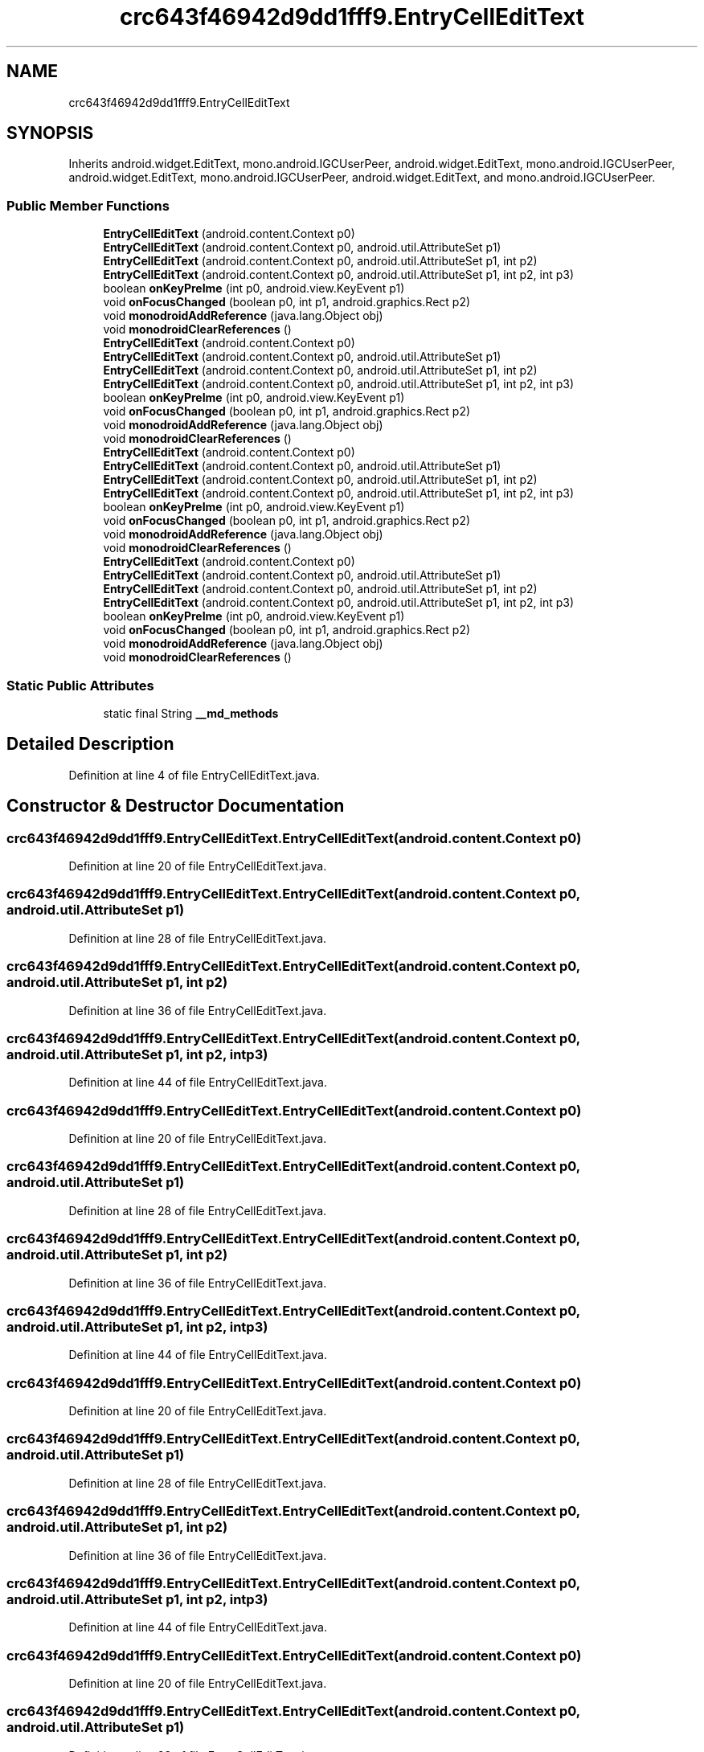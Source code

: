 .TH "crc643f46942d9dd1fff9.EntryCellEditText" 3 "Thu Apr 29 2021" "Version 1.0" "Green Quake" \" -*- nroff -*-
.ad l
.nh
.SH NAME
crc643f46942d9dd1fff9.EntryCellEditText
.SH SYNOPSIS
.br
.PP
.PP
Inherits android\&.widget\&.EditText, mono\&.android\&.IGCUserPeer, android\&.widget\&.EditText, mono\&.android\&.IGCUserPeer, android\&.widget\&.EditText, mono\&.android\&.IGCUserPeer, android\&.widget\&.EditText, and mono\&.android\&.IGCUserPeer\&.
.SS "Public Member Functions"

.in +1c
.ti -1c
.RI "\fBEntryCellEditText\fP (android\&.content\&.Context p0)"
.br
.ti -1c
.RI "\fBEntryCellEditText\fP (android\&.content\&.Context p0, android\&.util\&.AttributeSet p1)"
.br
.ti -1c
.RI "\fBEntryCellEditText\fP (android\&.content\&.Context p0, android\&.util\&.AttributeSet p1, int p2)"
.br
.ti -1c
.RI "\fBEntryCellEditText\fP (android\&.content\&.Context p0, android\&.util\&.AttributeSet p1, int p2, int p3)"
.br
.ti -1c
.RI "boolean \fBonKeyPreIme\fP (int p0, android\&.view\&.KeyEvent p1)"
.br
.ti -1c
.RI "void \fBonFocusChanged\fP (boolean p0, int p1, android\&.graphics\&.Rect p2)"
.br
.ti -1c
.RI "void \fBmonodroidAddReference\fP (java\&.lang\&.Object obj)"
.br
.ti -1c
.RI "void \fBmonodroidClearReferences\fP ()"
.br
.ti -1c
.RI "\fBEntryCellEditText\fP (android\&.content\&.Context p0)"
.br
.ti -1c
.RI "\fBEntryCellEditText\fP (android\&.content\&.Context p0, android\&.util\&.AttributeSet p1)"
.br
.ti -1c
.RI "\fBEntryCellEditText\fP (android\&.content\&.Context p0, android\&.util\&.AttributeSet p1, int p2)"
.br
.ti -1c
.RI "\fBEntryCellEditText\fP (android\&.content\&.Context p0, android\&.util\&.AttributeSet p1, int p2, int p3)"
.br
.ti -1c
.RI "boolean \fBonKeyPreIme\fP (int p0, android\&.view\&.KeyEvent p1)"
.br
.ti -1c
.RI "void \fBonFocusChanged\fP (boolean p0, int p1, android\&.graphics\&.Rect p2)"
.br
.ti -1c
.RI "void \fBmonodroidAddReference\fP (java\&.lang\&.Object obj)"
.br
.ti -1c
.RI "void \fBmonodroidClearReferences\fP ()"
.br
.ti -1c
.RI "\fBEntryCellEditText\fP (android\&.content\&.Context p0)"
.br
.ti -1c
.RI "\fBEntryCellEditText\fP (android\&.content\&.Context p0, android\&.util\&.AttributeSet p1)"
.br
.ti -1c
.RI "\fBEntryCellEditText\fP (android\&.content\&.Context p0, android\&.util\&.AttributeSet p1, int p2)"
.br
.ti -1c
.RI "\fBEntryCellEditText\fP (android\&.content\&.Context p0, android\&.util\&.AttributeSet p1, int p2, int p3)"
.br
.ti -1c
.RI "boolean \fBonKeyPreIme\fP (int p0, android\&.view\&.KeyEvent p1)"
.br
.ti -1c
.RI "void \fBonFocusChanged\fP (boolean p0, int p1, android\&.graphics\&.Rect p2)"
.br
.ti -1c
.RI "void \fBmonodroidAddReference\fP (java\&.lang\&.Object obj)"
.br
.ti -1c
.RI "void \fBmonodroidClearReferences\fP ()"
.br
.ti -1c
.RI "\fBEntryCellEditText\fP (android\&.content\&.Context p0)"
.br
.ti -1c
.RI "\fBEntryCellEditText\fP (android\&.content\&.Context p0, android\&.util\&.AttributeSet p1)"
.br
.ti -1c
.RI "\fBEntryCellEditText\fP (android\&.content\&.Context p0, android\&.util\&.AttributeSet p1, int p2)"
.br
.ti -1c
.RI "\fBEntryCellEditText\fP (android\&.content\&.Context p0, android\&.util\&.AttributeSet p1, int p2, int p3)"
.br
.ti -1c
.RI "boolean \fBonKeyPreIme\fP (int p0, android\&.view\&.KeyEvent p1)"
.br
.ti -1c
.RI "void \fBonFocusChanged\fP (boolean p0, int p1, android\&.graphics\&.Rect p2)"
.br
.ti -1c
.RI "void \fBmonodroidAddReference\fP (java\&.lang\&.Object obj)"
.br
.ti -1c
.RI "void \fBmonodroidClearReferences\fP ()"
.br
.in -1c
.SS "Static Public Attributes"

.in +1c
.ti -1c
.RI "static final String \fB__md_methods\fP"
.br
.in -1c
.SH "Detailed Description"
.PP 
Definition at line 4 of file EntryCellEditText\&.java\&.
.SH "Constructor & Destructor Documentation"
.PP 
.SS "crc643f46942d9dd1fff9\&.EntryCellEditText\&.EntryCellEditText (android\&.content\&.Context p0)"

.PP
Definition at line 20 of file EntryCellEditText\&.java\&.
.SS "crc643f46942d9dd1fff9\&.EntryCellEditText\&.EntryCellEditText (android\&.content\&.Context p0, android\&.util\&.AttributeSet p1)"

.PP
Definition at line 28 of file EntryCellEditText\&.java\&.
.SS "crc643f46942d9dd1fff9\&.EntryCellEditText\&.EntryCellEditText (android\&.content\&.Context p0, android\&.util\&.AttributeSet p1, int p2)"

.PP
Definition at line 36 of file EntryCellEditText\&.java\&.
.SS "crc643f46942d9dd1fff9\&.EntryCellEditText\&.EntryCellEditText (android\&.content\&.Context p0, android\&.util\&.AttributeSet p1, int p2, int p3)"

.PP
Definition at line 44 of file EntryCellEditText\&.java\&.
.SS "crc643f46942d9dd1fff9\&.EntryCellEditText\&.EntryCellEditText (android\&.content\&.Context p0)"

.PP
Definition at line 20 of file EntryCellEditText\&.java\&.
.SS "crc643f46942d9dd1fff9\&.EntryCellEditText\&.EntryCellEditText (android\&.content\&.Context p0, android\&.util\&.AttributeSet p1)"

.PP
Definition at line 28 of file EntryCellEditText\&.java\&.
.SS "crc643f46942d9dd1fff9\&.EntryCellEditText\&.EntryCellEditText (android\&.content\&.Context p0, android\&.util\&.AttributeSet p1, int p2)"

.PP
Definition at line 36 of file EntryCellEditText\&.java\&.
.SS "crc643f46942d9dd1fff9\&.EntryCellEditText\&.EntryCellEditText (android\&.content\&.Context p0, android\&.util\&.AttributeSet p1, int p2, int p3)"

.PP
Definition at line 44 of file EntryCellEditText\&.java\&.
.SS "crc643f46942d9dd1fff9\&.EntryCellEditText\&.EntryCellEditText (android\&.content\&.Context p0)"

.PP
Definition at line 20 of file EntryCellEditText\&.java\&.
.SS "crc643f46942d9dd1fff9\&.EntryCellEditText\&.EntryCellEditText (android\&.content\&.Context p0, android\&.util\&.AttributeSet p1)"

.PP
Definition at line 28 of file EntryCellEditText\&.java\&.
.SS "crc643f46942d9dd1fff9\&.EntryCellEditText\&.EntryCellEditText (android\&.content\&.Context p0, android\&.util\&.AttributeSet p1, int p2)"

.PP
Definition at line 36 of file EntryCellEditText\&.java\&.
.SS "crc643f46942d9dd1fff9\&.EntryCellEditText\&.EntryCellEditText (android\&.content\&.Context p0, android\&.util\&.AttributeSet p1, int p2, int p3)"

.PP
Definition at line 44 of file EntryCellEditText\&.java\&.
.SS "crc643f46942d9dd1fff9\&.EntryCellEditText\&.EntryCellEditText (android\&.content\&.Context p0)"

.PP
Definition at line 20 of file EntryCellEditText\&.java\&.
.SS "crc643f46942d9dd1fff9\&.EntryCellEditText\&.EntryCellEditText (android\&.content\&.Context p0, android\&.util\&.AttributeSet p1)"

.PP
Definition at line 28 of file EntryCellEditText\&.java\&.
.SS "crc643f46942d9dd1fff9\&.EntryCellEditText\&.EntryCellEditText (android\&.content\&.Context p0, android\&.util\&.AttributeSet p1, int p2)"

.PP
Definition at line 36 of file EntryCellEditText\&.java\&.
.SS "crc643f46942d9dd1fff9\&.EntryCellEditText\&.EntryCellEditText (android\&.content\&.Context p0, android\&.util\&.AttributeSet p1, int p2, int p3)"

.PP
Definition at line 44 of file EntryCellEditText\&.java\&.
.SH "Member Function Documentation"
.PP 
.SS "void crc643f46942d9dd1fff9\&.EntryCellEditText\&.monodroidAddReference (java\&.lang\&.Object obj)"

.PP
Definition at line 68 of file EntryCellEditText\&.java\&.
.SS "void crc643f46942d9dd1fff9\&.EntryCellEditText\&.monodroidAddReference (java\&.lang\&.Object obj)"

.PP
Definition at line 68 of file EntryCellEditText\&.java\&.
.SS "void crc643f46942d9dd1fff9\&.EntryCellEditText\&.monodroidAddReference (java\&.lang\&.Object obj)"

.PP
Definition at line 68 of file EntryCellEditText\&.java\&.
.SS "void crc643f46942d9dd1fff9\&.EntryCellEditText\&.monodroidAddReference (java\&.lang\&.Object obj)"

.PP
Definition at line 68 of file EntryCellEditText\&.java\&.
.SS "void crc643f46942d9dd1fff9\&.EntryCellEditText\&.monodroidClearReferences ()"

.PP
Definition at line 75 of file EntryCellEditText\&.java\&.
.SS "void crc643f46942d9dd1fff9\&.EntryCellEditText\&.monodroidClearReferences ()"

.PP
Definition at line 75 of file EntryCellEditText\&.java\&.
.SS "void crc643f46942d9dd1fff9\&.EntryCellEditText\&.monodroidClearReferences ()"

.PP
Definition at line 75 of file EntryCellEditText\&.java\&.
.SS "void crc643f46942d9dd1fff9\&.EntryCellEditText\&.monodroidClearReferences ()"

.PP
Definition at line 75 of file EntryCellEditText\&.java\&.
.SS "void crc643f46942d9dd1fff9\&.EntryCellEditText\&.onFocusChanged (boolean p0, int p1, android\&.graphics\&.Rect p2)"

.PP
Definition at line 60 of file EntryCellEditText\&.java\&.
.SS "void crc643f46942d9dd1fff9\&.EntryCellEditText\&.onFocusChanged (boolean p0, int p1, android\&.graphics\&.Rect p2)"

.PP
Definition at line 60 of file EntryCellEditText\&.java\&.
.SS "void crc643f46942d9dd1fff9\&.EntryCellEditText\&.onFocusChanged (boolean p0, int p1, android\&.graphics\&.Rect p2)"

.PP
Definition at line 60 of file EntryCellEditText\&.java\&.
.SS "void crc643f46942d9dd1fff9\&.EntryCellEditText\&.onFocusChanged (boolean p0, int p1, android\&.graphics\&.Rect p2)"

.PP
Definition at line 60 of file EntryCellEditText\&.java\&.
.SS "boolean crc643f46942d9dd1fff9\&.EntryCellEditText\&.onKeyPreIme (int p0, android\&.view\&.KeyEvent p1)"

.PP
Definition at line 52 of file EntryCellEditText\&.java\&.
.SS "boolean crc643f46942d9dd1fff9\&.EntryCellEditText\&.onKeyPreIme (int p0, android\&.view\&.KeyEvent p1)"

.PP
Definition at line 52 of file EntryCellEditText\&.java\&.
.SS "boolean crc643f46942d9dd1fff9\&.EntryCellEditText\&.onKeyPreIme (int p0, android\&.view\&.KeyEvent p1)"

.PP
Definition at line 52 of file EntryCellEditText\&.java\&.
.SS "boolean crc643f46942d9dd1fff9\&.EntryCellEditText\&.onKeyPreIme (int p0, android\&.view\&.KeyEvent p1)"

.PP
Definition at line 52 of file EntryCellEditText\&.java\&.
.SH "Member Data Documentation"
.PP 
.SS "static final String crc643f46942d9dd1fff9\&.EntryCellEditText\&.__md_methods\fC [static]\fP"
@hide 
.PP
Definition at line 10 of file EntryCellEditText\&.java\&.

.SH "Author"
.PP 
Generated automatically by Doxygen for Green Quake from the source code\&.
